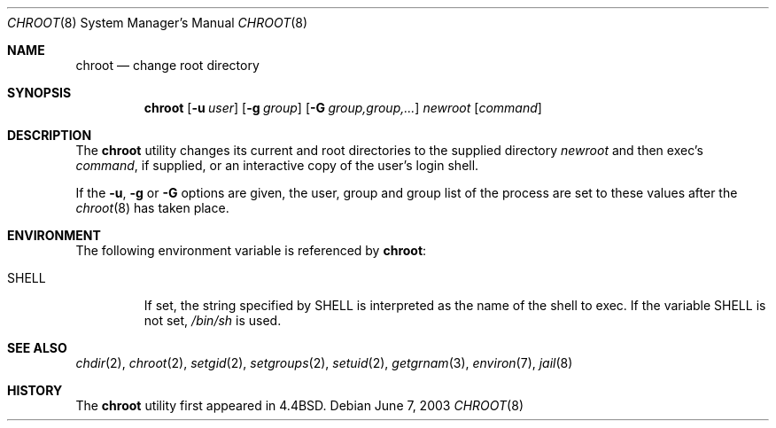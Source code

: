 .\" Copyright (c) 1988, 1991, 1993
.\"	The Regents of the University of California.  All rights reserved.
.\"
.\" Redistribution and use in source and binary forms, with or without
.\" modification, are permitted provided that the following conditions
.\" are met:
.\" 1. Redistributions of source code must retain the above copyright
.\"    notice, this list of conditions and the following disclaimer.
.\" 2. Redistributions in binary form must reproduce the above copyright
.\"    notice, this list of conditions and the following disclaimer in the
.\"    documentation and/or other materials provided with the distribution.
.\" 3. All advertising materials mentioning features or use of this software
.\"    must display the following acknowledgement:
.\"	This product includes software developed by the University of
.\"	California, Berkeley and its contributors.
.\" 4. Neither the name of the University nor the names of its contributors
.\"    may be used to endorse or promote products derived from this software
.\"    without specific prior written permission.
.\"
.\" THIS SOFTWARE IS PROVIDED BY THE REGENTS AND CONTRIBUTORS ``AS IS'' AND
.\" ANY EXPRESS OR IMPLIED WARRANTIES, INCLUDING, BUT NOT LIMITED TO, THE
.\" IMPLIED WARRANTIES OF MERCHANTABILITY AND FITNESS FOR A PARTICULAR PURPOSE
.\" ARE DISCLAIMED.  IN NO EVENT SHALL THE REGENTS OR CONTRIBUTORS BE LIABLE
.\" FOR ANY DIRECT, INDIRECT, INCIDENTAL, SPECIAL, EXEMPLARY, OR CONSEQUENTIAL
.\" DAMAGES (INCLUDING, BUT NOT LIMITED TO, PROCUREMENT OF SUBSTITUTE GOODS
.\" OR SERVICES; LOSS OF USE, DATA, OR PROFITS; OR BUSINESS INTERRUPTION)
.\" HOWEVER CAUSED AND ON ANY THEORY OF LIABILITY, WHETHER IN CONTRACT, STRICT
.\" LIABILITY, OR TORT (INCLUDING NEGLIGENCE OR OTHERWISE) ARISING IN ANY WAY
.\" OUT OF THE USE OF THIS SOFTWARE, EVEN IF ADVISED OF THE POSSIBILITY OF
.\" SUCH DAMAGE.
.\"
.\"     @(#)chroot.8	8.1 (Berkeley) 6/9/93
.\" $FreeBSD$
.\"
.Dd June 7, 2003
.Dt CHROOT 8
.Os
.Sh NAME
.Nm chroot
.Nd change root directory
.Sh SYNOPSIS
.Nm
.Op Fl u Ar user
.Op Fl g Ar group
.Op Fl G Ar group,group,...
.Ar newroot
.Op Ar command
.Sh DESCRIPTION
The
.Nm
utility changes its current and root directories to the supplied directory
.Ar newroot
and then exec's
.Ar command ,
if supplied,
or an interactive copy of the user's login shell.
.Pp
If the
.Fl u ,
.Fl g
or
.Fl G
options are given,
the user,
group and group list of the process are set to
these values after the
.Xr chroot 8
has taken place.
.Sh ENVIRONMENT
The following environment variable is referenced by
.Nm :
.Bl -tag -width ".Ev SHELL"
.It Ev SHELL
If set,
the string specified by
.Ev SHELL
is interpreted as the name of
the shell to exec.
If the variable
.Ev SHELL
is not set,
.Pa /bin/sh
is used.
.El
.Sh SEE ALSO
.Xr chdir 2 ,
.Xr chroot 2 ,
.Xr setgid 2 ,
.Xr setgroups 2 ,
.Xr setuid 2 ,
.Xr getgrnam 3 ,
.Xr environ 7 ,
.Xr jail 8
.Sh HISTORY
The
.Nm
utility first appeared in
.Bx 4.4 .
